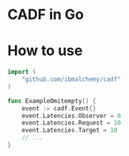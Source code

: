 * CADF in Go
* How to use
  #+BEGIN_SRC go
    import (
        "github.com/ibmalchemy/cadf"
    )

    func ExampleOmitempty() {
        event := cadf.Event{}
        event.Latencies.Observer = 0
        event.Latencies.Request = 10
        event.Latencies.Target = 10
        // ...
    }
  #+END_SRC
